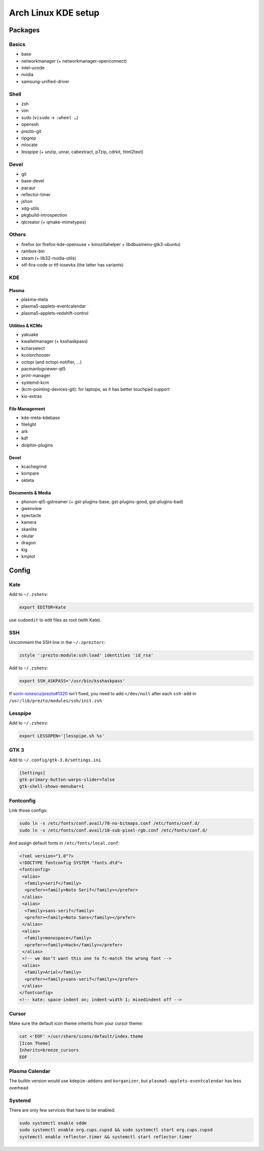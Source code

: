 ====================
Arch Linux KDE setup
====================

--------
Packages
--------

Basics
======
- base
- networkmanager (+ networkmanager-openconnect)
- intel-ucode
- nvidia
- samsung-unified-driver

Shell
=====
- zsh
- vim
- sudo (``visudo`` → ``:wheel …``)
- openssh
- prezto-git
- ripgrep
- mlocate
- lesspipe (+ unzip, unrar, cabextract, p7zip, cdrkit, html2text)

Devel
=====
- git
- base-devel
- pacaur
- reflector-timer
- jshon
- xdg-utils
- pkgbuild-introspection
- qtcreator (+ qmake-mimetypes)

Others
======
- firefox (or firefox-kde-opensuse + kmozillahelper + libdbusmenu-gtk3-ubuntu)
- rambox-bin
- steam (+ lib32-nvidia-utils)
- otf-fira-code or ttf-iosevka (the latter has variants)

KDE
===
Plasma
------
- plasma-meta
- plasma5-applets-eventcalendar
- plasma5-applets-redshift-control

Utilities & KCMs
----------------
- yakuake
- kwalletmanager (+ ksshaskpass)
- kcharselect
- kcolorchooser
- octopi (and octopi-notifier, …)
- pacmanlogviewer-qt5
- print-manager
- systemd-kcm
- (kcm-pointing-devices-git): for laptops, as it has better touchpad support
- kio-extras

File Management
---------------
- kde-meta-kdebase
- filelight
- ark
- kdf
- dolphin-plugins

Devel
-----
- kcachegrind
- kompare
- okteta

Documents & Media
---------
- phonon-qt5-gstreamer (+ gst-plugins-base, gst-plugins-good, gst-plugins-bad)
- gwenview
- spectacle
- kamera
- skanlite
- okular
- dragon
- kig
- kmplot

------
Config
------

Kate
====

Add to ``~/.zshenv``:

.. code:: zsh

    export EDITOR=kate

use ``sudoedit`` to edit files as root (with Kate).

SSH
===

Uncomment the SSH line in the ``~/.zpreztorc``:

.. code:: zsh

    zstyle ':prezto:module:ssh:load' identities 'id_rsa'

Add to ``~/.zshenv``:

.. code:: zsh

    export SSH_ASKPASS='/usr/bin/ksshaskpass'

If `sorin-ionescu/prezto#1320 <https://github.com/sorin-ionescu/prezto/issues/1320>`_ isn’t fixed,
you need to add ``</dev/null`` after each ``ssh-add`` in ``/usr/lib/prezto/modules/ssh/init.zsh``


Lesspipe
========

Add to ``~/.zshenv``:

.. code:: zsh

    export LESSOPEN='|lesspipe.sh %s'

GTK 3
=====

Add to ``~/.config/gtk-3.0/settings.ini``

.. code:: ini

    [Settings]
    gtk-primary-button-warps-slider=false
    gtk-shell-shows-menubar=1

Fontconfig
==========

Link those configs:

.. code:: zsh

    sudo ln -s /etc/fonts/conf.avail/70-no-bitmaps.conf /etc/fonts/conf.d/
    sudo ln -s /etc/fonts/conf.avail/10-sub-pixel-rgb.conf /etc/fonts/conf.d/

And assign default fonts in ``/etc/fonts/local.conf``:

.. code:: xml

    <?xml version="1.0"?>
    <!DOCTYPE fontconfig SYSTEM "fonts.dtd">
    <fontconfig>
     <alias>
      <family>serif</family>
      <prefer><family>Noto Serif</family></prefer>
     </alias>
     <alias>
      <family>sans-serif</family>
      <prefer><family>Noto Sans</family></prefer>
     </alias>
     <alias>
      <family>monospace</family>
      <prefer><family>Hack</family></prefer>
     </alias>
     <!-- we don’t want this one to fc-match the wrong font -->
     <alias>
      <family>Arial</family>
      <prefer><family>sans-serif</family></prefer>
     </alias>
    </fontconfig>
    <!-- kate: space-indent on; indent-width 1; mixedindent off -->

Cursor
======
Make sure the default icon theme inherits from your cursor theme:

.. code:: zsh

    cat <'EOF' >/usr/share/icons/default/index.theme
    [Icon Theme]
    Inherits=breeze_cursors
    EOF

Plasma Calendar
===============
The builtin version would use ``kdepim-addons`` and ``korganizer``, but ``plasma5-applets-eventcalendar`` has less overhead

Systemd
=======
There are only few services that have to be enabled:

.. code:: zsh

    sudo systemctl enable sddm
    sudo systemctl enable org.cups.cupsd && sudo systemctl start org.cups.cupsd
    systemctl enable reflector.timer && systemctl start reflector.timer
